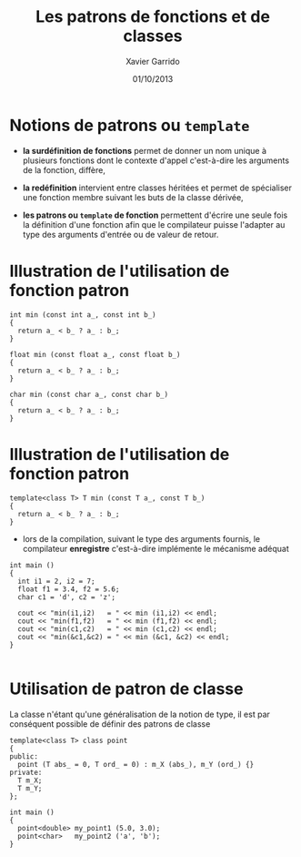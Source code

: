 #+TITLE:  Les patrons de fonctions et de classes
#+AUTHOR: Xavier Garrido
#+DATE:   01/10/2013
#+OPTIONS: toc:nil ^:{}
#+STARTUP:     beamer
#+LATEX_CLASS: beamer
#+LATEX_CLASS_OPTIONS: [cpp_teaching, nologo]

* Notions de patrons ou =template=

- *la surdéfinition de fonctions* permet de donner un nom unique à plusieurs
  fonctions dont le contexte d'appel c'est-à-dire les arguments de la fonction,
  diffère,

- *la redéfinition* intervient entre classes héritées et permet de spécialiser
  une fonction membre suivant les buts de la classe dérivée,

- *les patrons ou =template= de fonction* permettent d'écrire une seule fois la
  définition d'une fonction afin que le compilateur puisse l'adapter au type des
  arguments d'entrée ou de valeur de retour.

* Illustration de l'utilisation de fonction patron

#+BEGIN_SRC c++
  int min (const int a_, const int b_)
  {
    return a_ < b_ ? a_ : b_;
  }

  float min (const float a_, const float b_)
  {
    return a_ < b_ ? a_ : b_;
  }

  char min (const char a_, const char b_)
  {
    return a_ < b_ ? a_ : b_;
  }
#+END_SRC

* Illustration de l'utilisation de fonction patron

#+BEGIN_SRC c++
  template<class T> T min (const T a_, const T b_)
  {
    return a_ < b_ ? a_ : b_;
  }
#+END_SRC

- lors de la compilation, suivant le type des arguments fournis, le compilateur
  *enregistre* c'est-à-dire implémente le mécanisme adéquat

#+BEAMER: \pause
#+BEGIN_SRC c++
  int main ()
  {
    int i1 = 2, i2 = 7;
    float f1 = 3.4, f2 = 5.6;
    char c1 = 'd', c2 = 'z';

    cout << "min(i1,i2)   = " << min (i1,i2) << endl;
    cout << "min(f1,f2)   = " << min (f1,f2) << endl;
    cout << "min(c1,c2)   = " << min (c1,c2) << endl;
    cout << "min(&c1,&c2) = " << min (&c1, &c2) << endl;
  }

#+END_SRC
* Utilisation de patron de classe

La classe n'étant qu'une généralisation de la notion de type, il est par
conséquent possible de définir des patrons de classe

#+BEGIN_SRC c++
  template<class T> class point
  {
  public:
    point (T abs_ = 0, T ord_ = 0) : m_X (abs_), m_Y (ord_) {}
  private:
    T m_X;
    T m_Y;
  };

  int main ()
  {
    point<double> my_point1 (5.0, 3.0);
    point<char>   my_point2 ('a', 'b');
  }
#+END_SRC
